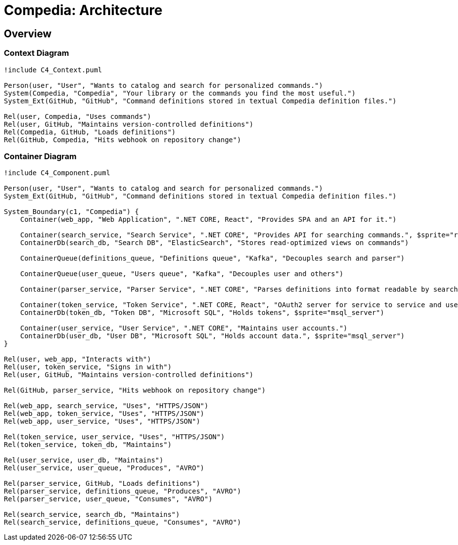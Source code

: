 = Compedia: Architecture

:toc: preamble
:description: This software follows a classic Microservice architecture.
:page-tags: architecture, diagrams

== Overview

=== Context Diagram

[plantuml]
----
!include C4_Context.puml

Person(user, "User", "Wants to catalog and search for personalized commands.")
System(Compedia, "Compedia", "Your library or the commands you find the most useful.")
System_Ext(GitHub, "GitHub", "Command definitions stored in textual Compedia definition files.")

Rel(user, Compedia, "Uses commands")
Rel(user, GitHub, "Maintains version-controlled definitions")
Rel(Compedia, GitHub, "Loads definitions")
Rel(GitHub, Compedia, "Hits webhook on repository change")
----

=== Container Diagram

[plantuml]
----
!include C4_Component.puml

Person(user, "User", "Wants to catalog and search for personalized commands.")
System_Ext(GitHub, "GitHub", "Command definitions stored in textual Compedia definition files.")

System_Boundary(c1, "Compedia") {
    Container(web_app, "Web Application", ".NET CORE, React", "Provides SPA and an API for it.")

    Container(search_service, "Search Service", ".NET CORE", "Provides API for searching commands.", $sprite="react")
    ContainerDb(search_db, "Search DB", "ElasticSearch", "Stores read-optimized views on commands")

    ContainerQueue(definitions_queue, "Definitions queue", "Kafka", "Decouples search and parser")

    ContainerQueue(user_queue, "Users queue", "Kafka", "Decouples user and others")

    Container(parser_service, "Parser Service", ".NET CORE", "Parses definitions into format readable by search.")

    Container(token_service, "Token Service", ".NET CORE, React", "OAuth2 server for service to service and user authentication. Ships with SPA for that purpose.")
    ContainerDb(token_db, "Token DB", "Microsoft SQL", "Holds tokens", $sprite="msql_server")

    Container(user_service, "User Service", ".NET CORE", "Maintains user accounts.")
    ContainerDb(user_db, "User DB", "Microsoft SQL", "Holds account data.", $sprite="msql_server")
}

Rel(user, web_app, "Interacts with")
Rel(user, token_service, "Signs in with")
Rel(user, GitHub, "Maintains version-controlled definitions")

Rel(GitHub, parser_service, "Hits webhook on repository change")

Rel(web_app, search_service, "Uses", "HTTPS/JSON")
Rel(web_app, token_service, "Uses", "HTTPS/JSON")
Rel(web_app, user_service, "Uses", "HTTPS/JSON")

Rel(token_service, user_service, "Uses", "HTTPS/JSON")
Rel(token_service, token_db, "Maintains")

Rel(user_service, user_db, "Maintains")
Rel(user_service, user_queue, "Produces", "AVRO")

Rel(parser_service, GitHub, "Loads definitions")
Rel(parser_service, definitions_queue, "Produces", "AVRO")
Rel(parser_service, user_queue, "Consumes", "AVRO")

Rel(search_service, search_db, "Maintains")
Rel(search_service, definitions_queue, "Consumes", "AVRO")
----
